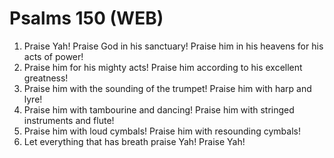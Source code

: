 * Psalms 150 (WEB)
:PROPERTIES:
:ID: WEB/19-PSA150
:END:

1. Praise Yah! Praise God in his sanctuary! Praise him in his heavens for his acts of power!
2. Praise him for his mighty acts! Praise him according to his excellent greatness!
3. Praise him with the sounding of the trumpet! Praise him with harp and lyre!
4. Praise him with tambourine and dancing! Praise him with stringed instruments and flute!
5. Praise him with loud cymbals! Praise him with resounding cymbals!
6. Let everything that has breath praise Yah! Praise Yah!
